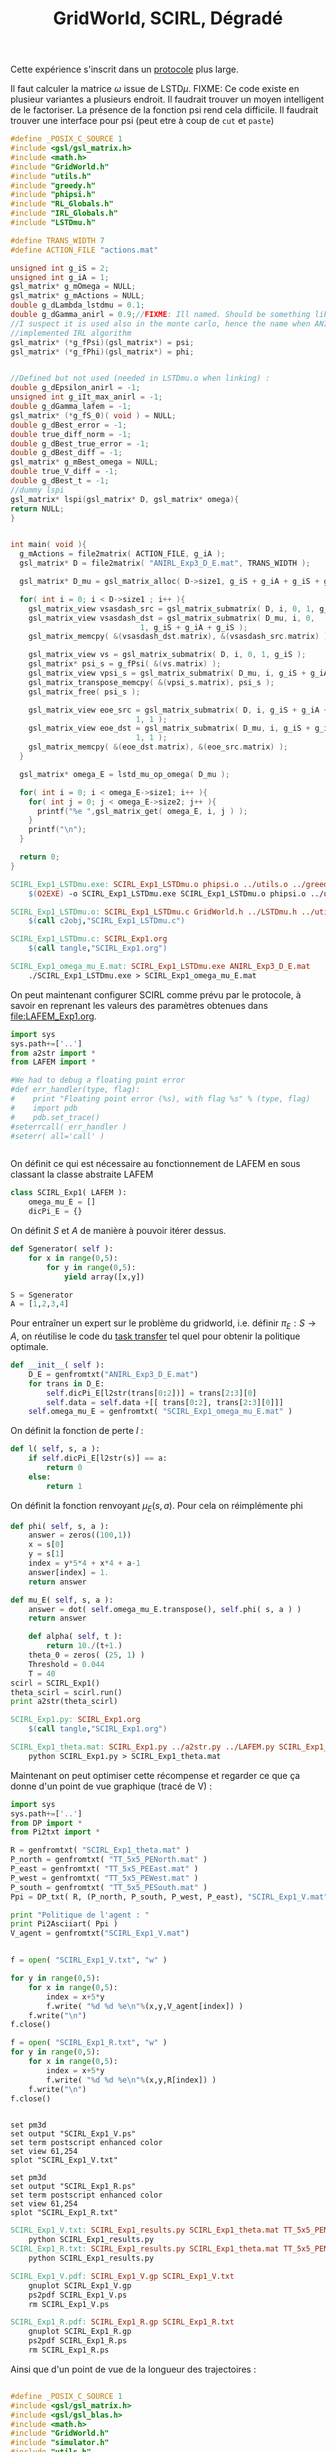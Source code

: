 #+TITLE: GridWorld, SCIRL, Dégradé

Cette expérience s'inscrit dans un [[file:../Protocoles.org][protocole]] plus large.

Il faut calculer la matrice $\omega$ issue de LSTD$\mu$.
FIXME: Ce code existe en plusieur variantes a plusieurs endroit. Il faudrait trouver un moyen intelligent de le factoriser. La présence de la fonction psi rend cela difficile. Il faudrait trouver une interface pour psi (peut etre à coup de =cut= et =paste=)

#+begin_src c :tangle SCIRL_Exp1_LSTDmu.c :main no
#define _POSIX_C_SOURCE 1
#include <gsl/gsl_matrix.h>
#include <math.h>
#include "GridWorld.h"
#include "utils.h"
#include "greedy.h"
#include "phipsi.h"
#include "RL_Globals.h"
#include "IRL_Globals.h"
#include "LSTDmu.h"

#define TRANS_WIDTH 7
#define ACTION_FILE "actions.mat"

unsigned int g_iS = 2;
unsigned int g_iA = 1;
gsl_matrix* g_mOmega = NULL;
gsl_matrix* g_mActions = NULL;
double g_dLambda_lstdmu = 0.1;
double g_dGamma_anirl = 0.9;//FIXME: Ill named. Should be something like g_dGamma_lstdmu
//I suspect it is used also in the monte carlo, hence the name when ANIRL was the only
//implemented IRL algorithm
gsl_matrix* (*g_fPsi)(gsl_matrix*) = psi;
gsl_matrix* (*g_fPhi)(gsl_matrix*) = phi;


//Defined but not used (needed in LSTDmu.o when linking) :
double g_dEpsilon_anirl = -1;
unsigned int g_iIt_max_anirl = -1;
double g_dGamma_lafem = -1;
gsl_matrix* (*g_fS_0)( void ) = NULL;
double g_dBest_error = -1;
double true_diff_norm = -1;
double g_dBest_true_error = -1;
double g_dBest_diff = -1;
gsl_matrix* g_mBest_omega = NULL;
double true_V_diff = -1;
double g_dBest_t = -1;
//dummy lspi
gsl_matrix* lspi(gsl_matrix* D, gsl_matrix* omega){
return NULL;
}


int main( void ){
  g_mActions = file2matrix( ACTION_FILE, g_iA );
  gsl_matrix* D = file2matrix( "ANIRL_Exp3_D_E.mat", TRANS_WIDTH );

  gsl_matrix* D_mu = gsl_matrix_alloc( D->size1, g_iS + g_iA + g_iS + g_iP + 1 );

  for( int i = 0; i < D->size1 ; i++ ){
    gsl_matrix_view vsasdash_src = gsl_matrix_submatrix( D, i, 0, 1, g_iS + g_iA + g_iS );
    gsl_matrix_view vsasdash_dst = gsl_matrix_submatrix( D_mu, i, 0,
							 1, g_iS + g_iA + g_iS );
    gsl_matrix_memcpy( &(vsasdash_dst.matrix), &(vsasdash_src.matrix) );
    
    gsl_matrix_view vs = gsl_matrix_submatrix( D, i, 0, 1, g_iS );
    gsl_matrix* psi_s = g_fPsi( &(vs.matrix) );
    gsl_matrix_view vpsi_s = gsl_matrix_submatrix( D_mu, i, g_iS + g_iA + g_iS, 1, g_iP );
    gsl_matrix_transpose_memcpy( &(vpsi_s.matrix), psi_s );
    gsl_matrix_free( psi_s );

    gsl_matrix_view eoe_src = gsl_matrix_submatrix( D, i, g_iS + g_iA + g_iS + 1,
						    1, 1 );
    gsl_matrix_view eoe_dst = gsl_matrix_submatrix( D_mu, i, g_iS + g_iA + g_iS + g_iP,
						    1, 1 );
    gsl_matrix_memcpy( &(eoe_dst.matrix), &(eoe_src.matrix) );    
  }
  
  gsl_matrix* omega_E = lstd_mu_op_omega( D_mu );
  
  for( int i = 0; i < omega_E->size1; i++ ){
    for( int j = 0; j < omega_E->size2; j++ ){
      printf("%e ",gsl_matrix_get( omega_E, i, j ) );
    }
    printf("\n");
  }

  return 0;
}

#+end_src

#+srcname: SCIRL_Exp1_make
#+begin_src makefile
SCIRL_Exp1_LSTDmu.exe: SCIRL_Exp1_LSTDmu.o phipsi.o ../utils.o ../greedy.o ../LSTDmu.o
	$(O2EXE) -o SCIRL_Exp1_LSTDmu.exe SCIRL_Exp1_LSTDmu.o phipsi.o ../utils.o ../greedy.o ../LSTDmu.o

SCIRL_Exp1_LSTDmu.o: SCIRL_Exp1_LSTDmu.c GridWorld.h ../LSTDmu.h ../utils.h ../greedy.h ../RL_Globals.h ../IRL_Globals.h phipsi.h
	$(call c2obj,"SCIRL_Exp1_LSTDmu.c")

SCIRL_Exp1_LSTDmu.c: SCIRL_Exp1.org
	$(call tangle,"SCIRL_Exp1.org")

SCIRL_Exp1_omega_mu_E.mat: SCIRL_Exp1_LSTDmu.exe ANIRL_Exp3_D_E.mat
	./SCIRL_Exp1_LSTDmu.exe > SCIRL_Exp1_omega_mu_E.mat

#+end_src


On peut maintenant configurer SCIRL comme prévu par le protocole, à savoir en reprenant les valeurs des paramètres obtenues dans [[file:LAFEM_Exp1.org]].

    #+begin_src python :tangle SCIRL_Exp1.py
import sys
sys.path+=['..']
from a2str import *
from LAFEM import *

#We had to debug a floating point error
#def err_handler(type, flag):
#    print "Floating point error (%s), with flag %s" % (type, flag)
#    import pdb
#    pdb.set_trace()
#seterrcall( err_handler )
#seterr( all='call' )


    #+end_src
    
      On définit ce qui est nécessaire au fonctionnement de LAFEM en sous classant la classe abstraite LAFEM
      #+begin_src python :tangle SCIRL_Exp1.py
class SCIRL_Exp1( LAFEM ):
    omega_mu_E = []
    dicPi_E = {}

      #+end_src

      On définit $S$ et $A$ de manière à pouvoir itérer dessus.
    #+begin_src python :tangle SCIRL_Exp1.py
    def Sgenerator( self ):
        for x in range(0,5):
            for y in range(0,5):
                yield array([x,y])

    S = Sgenerator
    A = [1,2,3,4]
    #+end_src

    Pour entraîner un expert sur le problème du gridworld, i.e. définir $\pi_E : S\rightarrow A$, on réutilise le code du [[file:TaskTransfer.org::*Code][task transfer]] tel quel pour obtenir la politique optimale.
      #+begin_src python :tangle SCIRL_Exp1.py
    def __init__( self ):
        D_E = genfromtxt("ANIRL_Exp3_D_E.mat")
        for trans in D_E:
            self.dicPi_E[l2str(trans[0:2])] = trans[2:3][0]
            self.data = self.data +[[ trans[0:2], trans[2:3][0]]]
        self.omega_mu_E = genfromtxt( "SCIRL_Exp1_omega_mu_E.mat" )
      #+end_src      
    On définit la fonction de perte $l$ :
    #+begin_src python :tangle SCIRL_Exp1.py
    def l( self, s, a ):
        if self.dicPi_E[l2str(s)] == a:
            return 0
        else:
            return 1

    #+end_src
    
    On définit la fonction renvoyant $\mu_E(s,a)$. Pour cela on réimplémente phi
    #+begin_src python :tangle SCIRL_Exp1.py
    def phi( self, s, a ):
        answer = zeros((100,1))
        x = s[0]
        y = s[1]
        index = y*5*4 + x*4 + a-1
        answer[index] = 1.
        return answer

    def mu_E( self, s, a ):
        answer = dot( self.omega_mu_E.transpose(), self.phi( s, a ) )
        return answer

    #+end_src
    
      #+begin_src python :tangle SCIRL_Exp1.py
    def alpha( self, t ):
        return 10./(t+1.)
    theta_0 = zeros( (25, 1) )
    Threshold = 0.044
    T = 40
scirl = SCIRL_Exp1()
theta_scirl = scirl.run()
print a2str(theta_scirl)

      #+end_src
#+srcname: SCIRL_Exp1_make
#+begin_src makefile
SCIRL_Exp1.py: SCIRL_Exp1.org
	$(call tangle,"SCIRL_Exp1.org")

SCIRL_Exp1_theta.mat: SCIRL_Exp1.py ../a2str.py ../LAFEM.py SCIRL_Exp1_omega_mu_E.mat ANIRL_Exp3_D_E.mat
	python SCIRL_Exp1.py > SCIRL_Exp1_theta.mat

#+end_src

Maintenant on peut optimiser cette récompense et regarder ce que ça donne d'un point de vue graphique (tracé de V) :

     #+begin_src python :tangle SCIRL_Exp1_results.py
import sys
sys.path+=['..']
from DP import *
from Pi2txt import *

R = genfromtxt( "SCIRL_Exp1_theta.mat" )
P_north = genfromtxt( "TT_5x5_PENorth.mat" )
P_east = genfromtxt( "TT_5x5_PEEast.mat" )
P_west = genfromtxt( "TT_5x5_PEWest.mat" )
P_south = genfromtxt( "TT_5x5_PESouth.mat" )
Ppi = DP_txt( R, (P_north, P_south, P_west, P_east), "SCIRL_Exp1_V.mat" )

print "Politique de l'agent : "
print Pi2Asciiart( Ppi )
V_agent = genfromtxt("SCIRL_Exp1_V.mat")


f = open( "SCIRL_Exp1_V.txt", "w" )

for y in range(0,5):
    for x in range(0,5):
        index = x+5*y
        f.write( "%d %d %e\n"%(x,y,V_agent[index]) )
    f.write("\n")
f.close()

f = open( "SCIRL_Exp1_R.txt", "w" )
for y in range(0,5):
    for x in range(0,5):
        index = x+5*y
        f.write( "%d %d %e\n"%(x,y,R[index]) )
    f.write("\n")
f.close()


     #+end_src
#+begin_src gnuplot :tangle SCIRL_Exp1_V.gp
set pm3d
set output "SCIRL_Exp1_V.ps"
set term postscript enhanced color
set view 61,254
splot "SCIRL_Exp1_V.txt"
#+end_src

#+begin_src gnuplot :tangle SCIRL_Exp1_R.gp
set pm3d
set output "SCIRL_Exp1_R.ps"
set term postscript enhanced color
set view 61,254
splot "SCIRL_Exp1_R.txt"
#+end_src

#+srcname: SCIRL_Exp1_make
#+begin_src makefile
SCIRL_Exp1_V.txt: SCIRL_Exp1_results.py SCIRL_Exp1_theta.mat TT_5x5_PENorth.mat TT_5x5_PESouth.mat TT_5x5_PEWest.mat TT_5x5_PEEast.mat
	python SCIRL_Exp1_results.py
SCIRL_Exp1_R.txt: SCIRL_Exp1_results.py SCIRL_Exp1_theta.mat TT_5x5_PENorth.mat TT_5x5_PESouth.mat TT_5x5_PEWest.mat TT_5x5_PEEast.mat
	python SCIRL_Exp1_results.py

SCIRL_Exp1_V.pdf: SCIRL_Exp1_V.gp SCIRL_Exp1_V.txt
	gnuplot SCIRL_Exp1_V.gp
	ps2pdf SCIRL_Exp1_V.ps
	rm SCIRL_Exp1_V.ps

SCIRL_Exp1_R.pdf: SCIRL_Exp1_R.gp SCIRL_Exp1_R.txt
	gnuplot SCIRL_Exp1_R.gp
	ps2pdf SCIRL_Exp1_R.ps
	rm SCIRL_Exp1_R.ps

#+end_src

Ainsi que d'un point de vue de la longueur des trajectoires :
#+begin_src c :tangle SCIRL_Exp1.c :main no

#define _POSIX_C_SOURCE 1
#include <gsl/gsl_matrix.h>
#include <gsl/gsl_blas.h>
#include <math.h>
#include "GridWorld.h"
#include "simulator.h"
#include "utils.h"
#include "greedy.h"
#include "phipsi.h"

#include "RL_Globals.h"
#include "IRL_Globals.h"
#define TRANS_WIDTH 7
#define ACTION_FILE "actions.mat"

unsigned int g_iS = 2;
unsigned int g_iA = 1;
gsl_matrix* (*g_fPhi)(gsl_matrix*) = &phi;
gsl_matrix* g_mOmega = NULL;
gsl_matrix* g_mActions = NULL; 
gsl_matrix* (*g_fPsi)(gsl_matrix*) = &psi;



int main( void ){
  g_mActions = file2matrix( ACTION_FILE, g_iA );
  gsl_matrix* omega_agent = file2matrix( "SCIRL_Exp1_omega.mat", 1 );
  g_mOmega = omega_agent;
  gsl_matrix* D_agent = gridworld_simulator( 1000 );
  printf("Longueur moyenne du run de l'agent : %f\n",((double)(D_agent->size1))/1000.);
  return 0;
}

#+end_src

#+srcname: SCIRL_Exp1_make
#+begin_src makefile
SCIRL_Exp1.c: SCIRL_Exp1.org
	$(call tangle,"SCIRL_Exp1.org")
SCIRL_Exp1.o: SCIRL_Exp1.c GridWorld.h ../greedy.h ../RL_Globals.h ../utils.h  phipsi.h simulator.h ../LSTDmu.h ../IRL_Globals.h ../ANIRL.h ../LSPI.h
	$(call c2obj,"SCIRL_Exp1.c")
#FIXME: On ne devrait pas avoir à lier avec criteria.o ou abbeel2004apprenticeship.o
SCIRL_Exp1.exe: SCIRL_Exp1.o ../greedy.o ../utils.o  phipsi.o simulator.o
	$(O2EXE) -o SCIRL_Exp1.exe SCIRL_Exp1.o ../greedy.o ../utils.o  phipsi.o simulator.o

SCIRL_Exp1_omega.mat: R2omega.py SCIRL_Exp1_theta.mat Pi2txt.py
	mv SCIRL_Exp1_theta.mat ANIRL_Exp2_R.mat #FIXME: Rendre R2omega plus générique pour ne plus avoir à faire ça
	python R2omega.py
	mv ANIRL_Exp2_R.mat SCIRL_Exp1_theta.mat
	mv ANIRL_Exp2_omega.mat SCIRL_Exp1_omega.mat

SCIRL_Exp1: SCIRL_Exp1.exe SCIRL_Exp1_omega.mat SCIRL_Exp1_R.pdf SCIRL_Exp1_V.pdf
	./SCIRL_Exp1.exe

#+end_src


  #+srcname: SCIRL_Exp1_clean_make
  #+begin_src makefile
SCIRL_Exp1_clean:
	find . -maxdepth 1 -iname "SCIRL_Exp1.h"   | xargs $(XARGS_OPT) rm
	find . -maxdepth 1 -iname "SCIRL_Exp1.c"   | xargs $(XARGS_OPT) rm 
	find . -maxdepth 1 -iname "SCIRL_Exp1.o"   | xargs $(XARGS_OPT) rm
	find . -maxdepth 1 -iname "SCIRL_Exp1.exe"   | xargs $(XARGS_OPT) rm
	find . -maxdepth 1 -iname "SCIRL_Exp1.tex"   | xargs $(XARGS_OPT) rm
	find . -maxdepth 1 -iname "SCIRL_Exp1*.pdf"   | xargs $(XARGS_OPT) rm
	find . -maxdepth 1 -iname "SCIRL_Exp1*.ps"   | xargs $(XARGS_OPT) rm
	find . -maxdepth 1 -iname "SCIRL_Exp1*.gp"   | xargs $(XARGS_OPT) rm
	find . -maxdepth 1 -iname "SCIRL_Exp1*.txt"   | xargs $(XARGS_OPT) rm
	find . -maxdepth 1 -iname "SCIRL_Exp1*.py"   | xargs $(XARGS_OPT) rm
	find . -maxdepth 1 -iname "SCIRL_Exp1_*.mat"   | xargs $(XARGS_OPT) rm
	find . -maxdepth 1 -iname "SCIRL_Exp1_LSTDmu*"   | xargs $(XARGS_OPT) rm
  #+end_src
